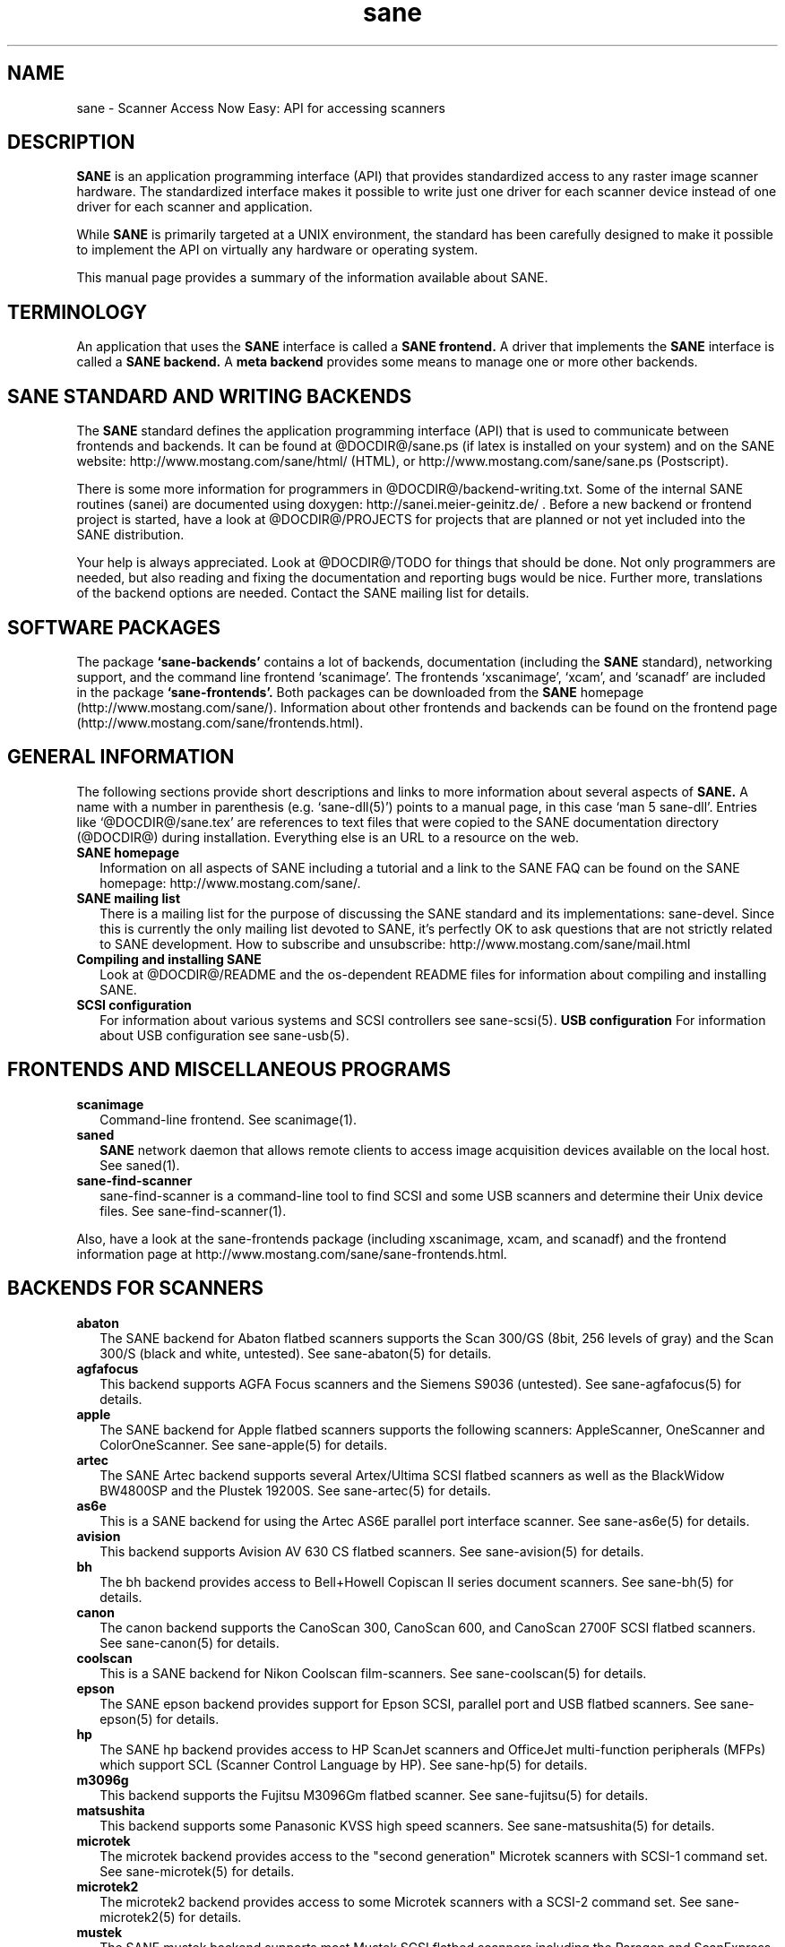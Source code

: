 .TH sane 7 "24 Jan 2002"
.IX sane

.SH NAME
sane \- Scanner Access Now Easy: API for accessing scanners

.SH DESCRIPTION
.B SANE
is an application programming interface (API) that provides standardized
access to any raster image scanner hardware. The standardized interface makes
it possible to write just one driver for each scanner device instead of one
driver for each scanner and application.

While
.B SANE
is primarily targeted at a UNIX environment, the standard has been carefully
designed to make it possible to implement the API on virtually any hardware or
operating system.
.PP
This manual page provides a summary of the information available about SANE.

.SH TERMINOLOGY

An application that uses the 
.B SANE
interface is called a 
.B SANE frontend.
A driver that implements the 
.B SANE
interface is called a
.B SANE backend.
A 
.B meta backend
provides some means to manage one or more other backends.

.SH SANE STANDARD AND WRITING BACKENDS
The 
.B SANE
standard defines the application programming interface (API) that is used to
communicate between frontends and backends. It can be found at
@DOCDIR@/sane.ps (if latex is installed on your system) and on the SANE
website: http://www.mostang.com/sane/html/ (HTML), or
http://www.mostang.com/sane/sane.ps (Postscript).
.P
There is some more information for programmers in
@DOCDIR@/backend-writing.txt. Some of the internal SANE routines (sanei) are
documented using doxygen: http://sanei.meier-geinitz.de/ . Before a new
backend or frontend project is started, have a look at @DOCDIR@/PROJECTS for
projects that are planned or not yet included into the SANE distribution.
.P
Your help is always appreciated. Look at @DOCDIR@/TODO for things that should
be done. Not only programmers are needed, but also reading and fixing the
documentation and reporting bugs would be nice. Further more, translations
of the backend options are needed. Contact the SANE mailing list
for details.

.SH SOFTWARE PACKAGES
The package 
.B `sane-backends'
contains a lot of backends, documentation (including the 
.B SANE
standard), networking support, and the command line frontend `scanimage'.  The
frontends `xscanimage', `xcam', and `scanadf' are included in the package
.B `sane-frontends'. 
Both packages can be downloaded from the
.B SANE
homepage (http://www.mostang.com/sane/). Information about other frontends
and backends can be found on the frontend page 
(http://www.mostang.com/sane/frontends.html).

.SH GENERAL INFORMATION
The following sections provide short descriptions and links to more
information about several aspects of
.B SANE.
A name with a number in parenthesis (e.g. `sane-dll(5)') points to a manual
page, in this case `man 5 sane-dll'. Entries like `@DOCDIR@/sane.tex' are
references to text files that were copied to the SANE documentation directory
(@DOCDIR@) during installation. Everything else is an URL to a resource on the
web.

.TP 2
.B SANE homepage
Information on all aspects of SANE including a tutorial and a link to the SANE FAQ
can be found on the SANE homepage: http://www.mostang.com/sane/.
.TP
.B SANE mailing list
There is a mailing list for the purpose of discussing the SANE standard and
its implementations: sane-devel.  Since this is currently the only mailing
list devoted to SANE, it's perfectly OK to ask questions that are not strictly
related to SANE development. How to subscribe and unsubscribe:
http://www.mostang.com/sane/mail.html
.TP
.B Compiling and installing SANE
Look at @DOCDIR@/README and the os-dependent README files for information about
compiling and installing SANE.
.TP
.B SCSI configuration
For information about various systems and SCSI controllers see sane-scsi(5).
.B USB configuration
For information about USB configuration see sane-usb(5).

.SH FRONTENDS AND MISCELLANEOUS PROGRAMS
.TP 2
.B scanimage
Command-line frontend. See scanimage(1).
.TP
.B saned
.B SANE
network daemon that allows remote clients to access image acquisition devices
available on the local host. See saned(1).
.TP
.B sane-find-scanner
sane-find-scanner is a command-line tool to find SCSI and some USB scanners
and determine their Unix device files. See sane-find-scanner(1).
.P
Also, have a look at the sane-frontends package (including xscanimage, xcam,
and scanadf) and the frontend information page at
http://www.mostang.com/sane/sane-frontends.html.

.SH BACKENDS FOR SCANNERS
.TP 2
.B abaton
The SANE backend for Abaton flatbed scanners supports the Scan 300/GS (8bit,
256 levels of gray) and the Scan 300/S (black and white, untested). See
sane-abaton(5) for details.
.TP
.B agfafocus
This backend supports AGFA Focus scanners and the Siemens S9036 (untested).
See sane-agfafocus(5) for details.
.TP
.B apple
The SANE backend for Apple flatbed scanners supports the following scanners:
AppleScanner, OneScanner and ColorOneScanner. See sane-apple(5) for details.
.TP
.B artec
The SANE Artec backend supports several Artex/Ultima SCSI flatbed scanners as
well as the BlackWidow BW4800SP and the Plustek 19200S. See sane-artec(5) for
details.
.TP
.B as6e
This is a SANE backend for using the Artec AS6E parallel port interface
scanner. See sane-as6e(5) for details.
.TP
.B avision
This backend supports Avision AV 630 CS flatbed scanners. See sane-avision(5)
for details.
.TP
.B bh
The bh backend provides access to Bell+Howell Copiscan II series document
scanners. See sane-bh(5) for details.
.TP
.B canon
The canon backend supports the CanoScan 300, CanoScan 600, and CanoScan
2700F SCSI flatbed scanners. See sane-canon(5) for details.
.TP
.B coolscan
This is a SANE backend for Nikon Coolscan film-scanners. See sane-coolscan(5)
for details.
.TP
.B epson
The SANE epson backend provides support for Epson SCSI, parallel port and USB
flatbed scanners. See sane-epson(5) for details.
.TP
.B hp
The SANE hp backend provides access to HP ScanJet scanners and OfficeJet
multi-function peripherals (MFPs) which support SCL (Scanner Control Language
by HP). See sane-hp(5) for details.
.TP
.B m3096g
This backend supports the Fujitsu M3096Gm flatbed scanner. See sane-fujitsu(5)
for details.
.TP
.B matsushita
This backend supports some Panasonic KVSS high speed scanners. See
sane-matsushita(5) for details.
.TP
.B microtek
The microtek backend provides access to the "second generation" Microtek
scanners with SCSI-1 command set. See sane-microtek(5) for details.
.TP
.B microtek2
The microtek2 backend provides access to some Microtek scanners with a
SCSI-2 command set. See sane-microtek2(5) for details.
.TP
.B mustek
The SANE mustek backend supports most Mustek SCSI flatbed scanners including
the Paragon and ScanExpress series and the 600 II N (non-SCSI). Some Trust
scanners are also supported. See sane-mustek(5) for details.
.TP
.B mustek_pp
The mustek_pp backend provides access to Mustek parallel port flatbed
scanners. See sane-mustek_pp(5) for details.
.TP
.B mustek_usb
The mustek_usb backend provides access to some Mustek USB flatbed
scanners. See sane-mustek_usb(5) for details.
.TP
.B nec
The SANE nec backend supports the NEC PC-IN500/4C SCSI scanner. See
sane-nec(5) for details.
.TP
.B pie
The pie backend provides access to PIE and Devcom SCSI flatbed
scanners. See sane-pie(5) for details.
.TP
.B plustek
The SANE plustek backend supports Plustek parallel port scanners. See
sane-plustek(5) for details.
.TP
.B ricoh
The ricoh backend provides access to the following Ricoh flatbed
scanners: IS50 and IS60. See sane-ricoh(5) for details.
.TP
.B s9036
The s9036 backend provides access to Siemens 9036 flatbed scanners. See
sane-s9036(5) for details.
.TP
.B sceptre
The sceptre backend provides access to the Sceptre S1200 flatbed scanner. See
sane-sceptre(5) for details.
.TP
.B sharp
The SANE sharp backend supports Sharp SCSI scanners. See sane-sharp(5) for details.
.TP
.B sm3600
The SANE sm3600 backend supports the Microtek ScanMaker 3600 USB scanner. See
sane-sm3600(5) for details.
.TP
.B snapscan
The snapscan backend supports AGFA SnapScan flatbed scanners. See
sane-snapscan(5) for details.
.TP
.B sp15c
This backend supports the FCPA ScanPartner 15C flatbed scanner. See
sane-fujitsu(5) for details.
.TP
.B st400
The sane-st400 backend provides access to Siemens ST400 and ST800. See
sane-st400(5) for details.
.TP
.B tamarack
The SANE tamarack backend supports Tamarack Artiscan flatbed scanners. See
sane-tamarack(5) for details.
.TP
.B umax
The sane-umax backend provides access to several UMAX-SCSI-scanners and some
Linotype Hell SCSI-scanners. See sane-umax(5) for details.
.TP
.B umax_pp
The sane-umax_pp backend provides access to Umax parallel port flatbed scanners
and the HP 3200C. See sane-umax_pp(5) for details.
.TP
.B umax1200u
The sane-umax1220u backend supports the UMAX Astra 1220U (USB) flatbed scanner
(and also the UMAX Astra 2000U, sort of). See sane-umax1220u(5) for details.

.P
Also, have a look at the backend information page at
http://www.mostang.com/sane/sane-backends.html and the list of projects in
@DOCDIR@/PROJECTS.

.SH BACKENDS FOR DIGITAL CAMERAS
.TP 2
.B sane-dc210
Backend for Kodak DC210 Digital Camera. See sane-dc210(5).
.TP
.B sane-dc240
Backend for Kodak DC240 Digital Camera. See sane-dc240(5).
.TP
.B sane-dc25
Backend for Kodak DC20/DC25 Digital Cameras. See sane-dc25(5).
.TP
.B sane-dmc
Backend for the Polaroid Digital Microscope Camera. See sane-dmc(5).
.TP
.B sane-gphoto2
Backend for digital cameras supported by the gphoto2 library package.  (See
http://www.gphoto.org for more information and a list of supported
cameras.)   Gphoto2 supports over 140 different camera models.
However, please note that more development and testing is needed before 
all of these cameras will be supported by SANE backend.  See
sane-gphoto2(5).
.TP
.B sane-qcam
Backend for Connectix QuickCam cameras. See sane-qcam(5).
.P
Also, have a look at the backend information page at
http://www.mostang.com/sane/sane-backends.html and the list of projects in
@DOCDIR@/PROJECTS.

.SH MISCELLANEOUS BACKENDS
.TP 2
.B sane-dll
The sane-dll library implements a SANE backend that provides access to an
arbitrary number of other SANE backends by dynamic loading. See sane-dll(5).
.TP
.B sane-net
The 
.B SANE
network daemon saned provides access to scanners located on different
computers in connection with the net backend. See sane-net(5) and saned(1).
.TP
.B sane-pnm
PNM image reader pseudo-backend. The purpose of this backend is primarily to
aid in debugging of SANE frontends. See sane-pnm(5).
.TP
.B sane-pint
Backend for scanners that use the PINT (Pint Is Not Twain) device driver.  The
PINT driver is being actively developed on the OpenBSD platform, and has been
ported to a few other *nix-like operating systems. See sane-pint(5),
.TP
.B sane-v4l
The sane-v4l library implements a
.B SANE
backend that provides generic access to video cameras and similar equipment
using the V4L (Video for Linux) API. See sane-v4l(5).
.P
Also, have a look at the backend information page at
http://www.mostang.com/sane/sane-backends.html and the list of projects in
@DOCDIR@/PROJECTS.

.SH PROBLEMS
Please note that the default configuration uses sane-dll as the top-level
backend.  Hence it is probably a good idea to start with reading sane-dll(5).
The top-level backend is determined by the libsane.* symlinks in
@LIBDIR@.
.P
For SCSI scanners reading of sane-scsi(5) is recommended. For USB scanners,
sane-usb(5) may help.
.P
If you encounter any problems with getting your device(s) recognized, try
setting the various environment variables that are available to assist in
debugging such problems.  The environment variables are documented in the
relevant manual pages.  For example, to get the maximum amount of debug
information when testing a Mustek SCSI scanner, set environment variables
SANE_DEBUG_DLL, SANE_DEBUG_MUSTEK, and SANE_DEBUG_SANEI_SCSI to 128 and then
invoke scanimage or whatever program you're trying to debug.  For a Mustek
scanner at /dev/scanner, you might want to invoke scanimage as follows:
.IP
scanimage -d mustek:/dev/scanner -h
.TP
If this works, you could try to acquire an image with:
.IP
scanimage -d mustek:/dev/scanner >t.pnm
.PP
If you are not sure what generic SCSI or USB device your scanner is connected
to, try the command sane-find-scanner.  Usually, It's sufficient to invoke the
program without any arguments.  Invoking this command should produce output
similar to this:
.IP
$\ sane-find-scanner
.IP
sane-find-scanner:\ found\ "MUSTEK\ MFC-06000CZ\ 1.01" at device /dev/scanner
.br
sane-find-scanner:\ found\ "MUSTEK\ MFC-06000CZ\ 1.01" at device /dev/sge
.PP
Note that sane-find-scanner will find any scanner that is connected to a SCSI
bus.  It will even find scanners that are not supported at all by SANE.

There may be several causes for the following messages from the frontends:
"scanimage: no SANE devices found" or "xscanimage: no devices available.".
.TP 2
*
Your scanner is not recognized by any backend. It is not supported. You may
ask the maintainer of your backend (see @DOCDIR@/AUTHORS) or the SANE mailing
list (see above) if support is planned.
.TP
*
SANE can't access the device files (e.g /dev/sga). Check the permissions.
.TP
*
Your backend is not listed in @CONFIGDIR@/dll.conf (or commented out).
.TP
*
There are older installations of SANE on your system. If you installed the
SANE libraries in /usr/local/lib (default) you should check if there are
older SANE libraries at /usr/lib. Remove them (rm -r /usr/lib/libsane*
/usr/lib/sane).
.TP
*
If you can use SANE with scanimage but not with other (graphical) frontends,
check that /etc/ld.so.conf contains /usr/local/lib and does
.B not
contain /usr/local/lib/sane. See also the documentation of the frontends.

.SH REPORTING BUGS
If you think you found a bug in a backend, contact the author of your
backend. Usually the email address can be found in the @DOCDIR@/AUTHORS
file. If he isn't marked as `active maintainer' you can also contact the SANE
mailing list sane-devel (see http://www.mostang.com/sane/mail.html for
details). You must be subscribed to the list, otherwise your mail won't be
sent to the subscribers.
.P
If you want to report bugs concerning compilation, installation, porting, and
documentation of SANE, you can also contact the author of this manual page:
<henning@meier-geinitz.de>.

.SH AUTHOR
David Mosberger-Tang and many many more (see @DOCDIR@/AUTHORS for details).
This man page was written by Henning Meier-Geinitz. Quite a lot of text was
taken from the SANE standard, several man pages, and README files.
